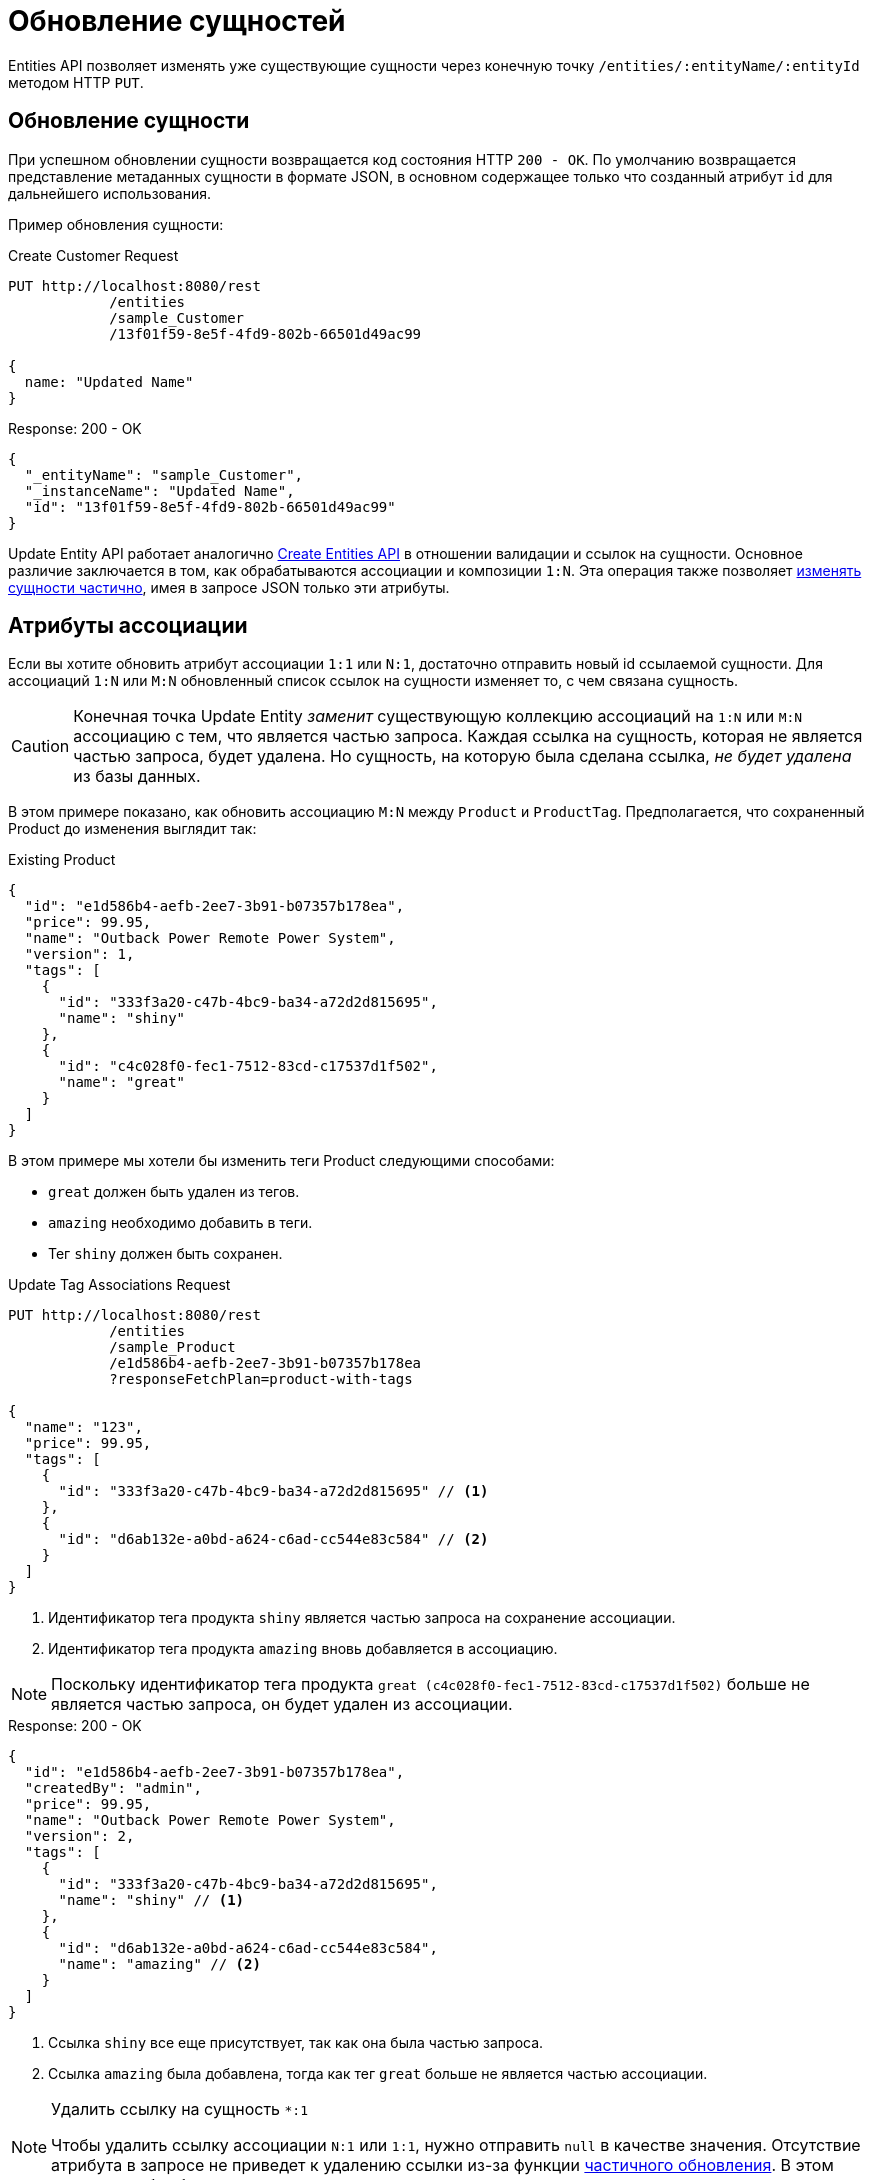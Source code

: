 = Обновление сущностей

Entities API позволяет изменять уже существующие сущности через конечную точку  `/entities/:entityName/:entityId` методом HTTP `PUT`.

[[update-entity]]
== Обновление сущности

При успешном обновлении сущности возвращается код состояния HTTP `200 - OK`. По умолчанию возвращается представление метаданных сущности в формате JSON, в основном содержащее только что созданный атрибут `id` для дальнейшего использования.

Пример обновления сущности:

[source, http request]
.Create Customer Request
----
PUT http://localhost:8080/rest
            /entities
            /sample_Customer
            /13f01f59-8e5f-4fd9-802b-66501d49ac99

{
  name: "Updated Name"
}
----

[source, json]
.Response: 200 - OK
----
{
  "_entityName": "sample_Customer",
  "_instanceName": "Updated Name",
  "id": "13f01f59-8e5f-4fd9-802b-66501d49ac99"
}
----

Update Entity API работает аналогично xref:entities-api/create-entities.adoc[Create Entities API] в отношении валидации и ссылок на сущности. Основное различие заключается в том, как обрабатываются ассоциации и композиции `1:N`. Эта операция также позволяет <<partial-updates,изменять сущности частично>>, имея в запросе JSON только эти атрибуты.


[[association-attributes]]
== Атрибуты ассоциации

Если вы хотите обновить атрибут ассоциации `1:1` или `N:1`, достаточно отправить новый id ссылаемой сущности. Для ассоциаций `1:N` или `M:N` обновленный список ссылок на сущности изменяет то, с чем связана сущность.

CAUTION: Конечная точка Update Entity _заменит_ существующую коллекцию ассоциаций на `1:N` или `M:N` ассоциацию с тем, что является частью запроса. Каждая ссылка на сущность, которая не является частью запроса, будет удалена. Но сущность, на которую была сделана ссылка, _не будет удалена_ из базы данных.

В этом примере показано, как обновить ассоциацию `M:N` между `Product` и `ProductTag`. Предполагается, что сохраненный Product до изменения выглядит так:

[source, json]
.Existing Product
----
{
  "id": "e1d586b4-aefb-2ee7-3b91-b07357b178ea",
  "price": 99.95,
  "name": "Outback Power Remote Power System",
  "version": 1,
  "tags": [
    {
      "id": "333f3a20-c47b-4bc9-ba34-a72d2d815695",
      "name": "shiny"
    },
    {
      "id": "c4c028f0-fec1-7512-83cd-c17537d1f502",
      "name": "great"
    }
  ]
}
----

В этом примере мы хотели бы изменить теги Product следующими способами:

* `great` должен быть удален из тегов.
* `amazing` необходимо добавить в теги.
* Тег `shiny` должен быть сохранен.

[source, http request]
.Update Tag Associations Request
----
PUT http://localhost:8080/rest
            /entities
            /sample_Product
            /e1d586b4-aefb-2ee7-3b91-b07357b178ea
            ?responseFetchPlan=product-with-tags

{
  "name": "123",
  "price": 99.95,
  "tags": [
    {
      "id": "333f3a20-c47b-4bc9-ba34-a72d2d815695" // <1>
    },
    {
      "id": "d6ab132e-a0bd-a624-c6ad-cc544e83c584" // <2>
    }
  ]
}
----
<1> Идентификатор тега продукта `shiny` является частью запроса на сохранение ассоциации.
<2> Идентификатор тега продукта `amazing` вновь добавляется в ассоциацию.

NOTE: Поскольку идентификатор тега продукта `great (c4c028f0-fec1-7512-83cd-c17537d1f502)` больше не является частью запроса, он будет удален из ассоциации.

[source,json]
.Response: 200 - OK
----
{
  "id": "e1d586b4-aefb-2ee7-3b91-b07357b178ea",
  "createdBy": "admin",
  "price": 99.95,
  "name": "Outback Power Remote Power System",
  "version": 2,
  "tags": [
    {
      "id": "333f3a20-c47b-4bc9-ba34-a72d2d815695",
      "name": "shiny" // <1>
    },
    {
      "id": "d6ab132e-a0bd-a624-c6ad-cc544e83c584",
      "name": "amazing" // <2>
    }
  ]
}
----
<1> Ссылка `shiny` все еще присутствует, так как она была частью запроса.
<2> Ссылка `amazing` была добавлена, тогда как тег `great` больше не является частью ассоциации.

[NOTE]
.Удалить ссылку на сущность `*:1`
====
Чтобы удалить ссылку ассоциации `N:1` или `1:1`, нужно отправить `null` в качестве значения. Отсутствие атрибута в запросе не приведет к удалению ссылки из-за функции <<partial-updates,частичного обновления>>. В этом случае атрибут будет просто проигнорирован и не изменен как часть запроса.
====

[[composition-attributes]]
== Атрибуты композиции

Если вы хотите обновить атрибут композиции, можно напрямую обновить содержимое дочерней сущности как часть запроса на обновление для родительской сущности. Это возможно как для композиций `1:1`, так и `1:N`.

[CAUTION]
====
Операция Update Entity _заменит_ существующую коллекцию элементов композиций тем, что является частью запроса. Вложенные сущности, не являющиеся частью запроса, будут _удалены_ из хранилища данных.

Кроме того, убедитесь, что вы передаете одинаковый набор атрибутов для всех элементов композиции. Атрибутам, которые включены в запрос для одной вложенной сущности, но отсутствуют для другой, будет присвоен null в той сущности, для которой их не передали.
====

В этом примере показано, как обновить композицию `1:N` между `Order` и `OrderLine`. Предполагается, что сохраненный Order до изменения выглядит так:

[source, json]
.Existing Order
----
{
  "id": "288a5d75-f06f-d150-9b70-efee1272b96c",
  "date": "2021-03-01",
  "amount": 130.08,
  "lines": [
    {
      "id": "a1cd778b-fe49-4c74-05a0-6fb207dc11bd",  // <1>
      "product": {
        "id": "1860904a-5444-9c3e-9dc1-1d7a26d9ac19",
        "name": "Solar-One HUP Flooded Battery 48V"
      },
      "quantity": 2.0,
      "version": 1
    },
    {
      "id": "55b925e5-9f3a-a725-9eb3-1240f9c1fe95",  // <2>
      "product": {
        "id": "1ed85c7a-89f1-c339-a738-16307ed6003a",
        "name": "Cotek Battery Charger"
      },
      "quantity": 1.0,
      "version": 1
    }
  ],
  "version": 1,
  "customer": {
    "id": "f88597ff-009d-1cf2-4a90-a4fb5b08d835",
    "name": "Randall Bishop"
  }
}
----
<1> Первая строка заказа ссылается на продукт `Solar-One HUP Flooded Battery 48V`.
<2> Вторая строка заказа ссылается на продукт `Cotek Battery Charger`.

В этом примере мы хотели бы изменить строки заказа следующим способом:

* Строка заказа `quantity` с товаром `Solar-One HUP Flooded Battery 48V` должна быть изменена на `3.0`.
* Строка заказа с товаром `Cotek Battery Charger` должна быть удалена.
* Должна быть добавлена новая строка заказа с продуктом `Outback Power Remote Power System`.

[source, http request]
.Update Composition Request
----
PUT http://localhost:8080/rest
            /entities
            /sample_Order
            /288a5d75-f06f-d150-9b70-efee1272b96c
            ?responseFetchPlan=product-with-tags

{
  "customer": {
    "id": "f88597ff-009d-1cf2-4a90-a4fb5b08d835"
  },
  "date": "2021-03-01",
  "amount": 249.99,
  "lines": [
    {
      "id": "a1cd778b-fe49-4c74-05a0-6fb207dc11bd", // <1>
      "product": {
        "id": "1860904a-5444-9c3e-9dc1-1d7a26d9ac19",
        "name": "Solar-One HUP Flooded Battery 48V"
      },
      "quantity": 3.0 // <2>
    },
    { // <3>
      "product": {
        "id": "f6884077-19c4-546f-33d4-a788399337f7",
        "name": "Outback Power Remote Power System"
      },
      "quantity": 1.0
    }
  ]
}
----
<1> Идентификатор существующей строки заказа добавляется для ее обновления.
<2> Значение `quantity` для продукта `3.0Solar-One HUP Flooded Battery 48V` установлено в `3.0`.
<3> Добавлена новая строка заказа с продуктом `Outback Power Remote Power System`

NOTE: При обновлении дочерней сущности, такой как строка заказа в приведенном выше примере, необходимо добавить идентификатор существующей строки заказа, чтобы Jmix распознал его как обновление. В противном случае он будет рассматривать дочернюю сущность как новую.

Ответ на этот запрос на обновление содержит желаемые изменения:

[source,json]
.Response: 200 - OK
----
{
  "id": "288a5d75-f06f-d150-9b70-efee1272b96c",
  "date": "2021-03-01",
  "amount": 249.99,
  "lines": [
    {
      "id": "d0fdfaa8-7d65-5e25-49c2-d34fc41c0e55",
      "product": {
        "id": "1860904a-5444-9c3e-9dc1-1d7a26d9ac19",
        "name": "Solar-One HUP Flooded Battery 48V"
      },
      "quantity": 3.0, // <1>
      "version": 2 // <2>
    },
    {
      "id": "96722466-5164-a48c-b7f6-8d4c1bd605dd",
      "product": {
        "id": "f6884077-19c4-546f-33d4-a788399337f7",
        "name": "Outback Power Remote Power System" // <3>
      },
      "quantity": 1.0
    }
  ],
  "version": 2,
  "customer": {
    "id": "f88597ff-009d-1cf2-4a90-a4fb5b08d835",
    "name": "Randall Bishop 3"
  }
}
----
<1> Значение `quantity` для `Solar-One HUP Flooded Battery 48V` было обновлено.
<2> Атрибут `version` был увеличен, чтобы обозначить обновление.
<3> В заказ добавлена новая строка для `Outback Power Remote Power System`.

Строки заказа были успешно обновлены.

[[security-constraints-for-associations]]
== Ограничения безопасности для ассоциаций/композиций

Как мы узнали выше, операция Update Entity _заменит_ существующую коллекцию ассоциаций/композиций тем, что является частью запроса. Для каждой ссылки на сущность, которая не является частью запроса, ссылка будет удалена. Кроме того, сущность, на которую ссылались ранее, _будет также удалена_ из приложения.

Имея это в виду, давайте рассмотрим пример сущности с активным ограничением безопасности Jmix на уровне строк:

Предположим, что мы загружаем экземпляр `Order` вместе с вложенной коллекцией экземпляров `OrderLine`.

Существуют ограничения безопасности, которые отфильтровывают некоторые экземпляры `OrderLine`, поэтому мы их не загружаем и не знаем, что они существуют. Например, `line5` не загружается клиентом, но существует в базе данных. Если мы обновим Order и удалим `line2` из строк заказа, возможны два результата:

* Если ограничения не изменялись с момента загрузки сущностей, фреймворк восстановит отфильтрованный экземпляр `line5` в коллекции и удалит только `line2`, что является корректным поведением.
* Если ограничения были изменены таким образом, что теперь `line5` нам доступен, фреймворк не сможет корректно восстановить информацию об отфильтрованных элементах коллекции. В результате и `line2`, и `line5` будут удалены.

Чтобы исключить возможность потери данных, необходимо отправить специальный системный атрибут в JSON, представляющий наши сущности. Это атрибут `__securityToken`, и он включается в результирующий JSON автоматически, если для свойства приложения `jmix.core.entitySerializationTokenRequired` задано значение `true`.

Как только мы получим этот `__securityToken` как часть ответа на загрузку сущности, мы сможем передать значение в запрос обновления сущности. Пример сущности JSON с токеном безопасности:

[source, json]
.Request with Security Token
----
{
  "id": "fa430b56-ceb2-150f-6a85-12c691908bd1",
  "lines": [
    {
      "id": "82e6e6d2-be97-c81c-c58d-5e2760ae095a",
      "description": "Item 1"
    },
    {
      "id": "988a8cb5-d61a-e493-c401-f717dd9a2d66",
      "description": "Item 2"
    }
  ],
  "__securityToken": "0NXc6bQh+vZuXE4Fsk4mJX4QnhS3lOBfxzUniltchpxPfi1rZ5htEmekfV60sbEuWUykbDoY+rCxdhzORaYQNQ==" // <1>
}
----
<1> Токен безопасности — это значение, которое Load Entities API получил ранее.

Атрибут `__securityToken` содержит закодированные идентификаторы отфильтрованных экземпляров, поэтому фреймворк всегда может восстановить необходимую информацию вне зависимости от изменения ограничений.

[[partial-updates]]
== Частичные обновления

Можно отправлять только те атрибуты, которые должны быть изменены. При этом все остальные атрибуты сущности останутся нетронутыми.

В приведенном ниже примере сущности `Order` мы отправим только измененную дату заказа. Хотя сущность Order содержит и другие атрибуты, такие как `customer`, `amount`, `lines`.

[source, http request]
.Partial Order Update Request
----
PUT http://localhost:8080
         /entities
         /sample_Order
         /5a8adc2f-f4ef-17a9-9f97-1e715b3ade3d

{
  "date": "2020-12-06"
}
----


[source, json]
.Response: 200 - OK
----
{
  "id": "5a8adc2f-f4ef-17a9-9f97-1e715b3ade3d",
  "date": "2020-12-06", //<1>
  "amount": 130.08, //<2>
  "version": 2 //<3>
}
----
<1> Атрибут `date` был изменен с новой датой заказа.
<2> Остальные атрибуты сущности остаются нетронутыми.
<3> Атрибут `version` сущности Order был увеличен, чтобы обозначить обновление.


[[bulk-update]]
== Массовое обновление

Update Entity API позволяет обновлять несколько сущностей в одном запросе. Для этого тело запроса JSON должно содержать массив объектов JSON, представляющих каждую сущность.

[source, http request]
.Bulk Update Request
----
PUT http://localhost:8080/rest
            /entities
            /sample_Customer

[
  {
    "name": "Randall Bishop 2"
  },
  {
    "name": "Sarah Doogle 2"
  }
]
----

[source, json]
.Response: 200 - OK
----
[
  {
    "_entityName": "sample_Customer",
    "_instanceName": "Randall Bishop 2",
    "id": "833a610b-bc2c-2f44-c67a-2cf8b25f3291"
  },
  {
    "_entityName": "sample_Customer",
    "_instanceName": "Sarah Doogle 2",
    "id": "c8ab5ae2-7f8f-bc68-fb58-6cfcf7b1d235"
  }
]
----

In case of a violation of an entity validation, the entities will not be created, and a corresponding Error message will be returned. See  xref:entities-api/create-entities.adoc#entity_validation[Entity Validation] for further details.

////
NOTE: All entities of the Bulk API are processed as part of one database transaction. This means if there is a validation violation in at least one of the entities, none of the entities will be created at all.
////
